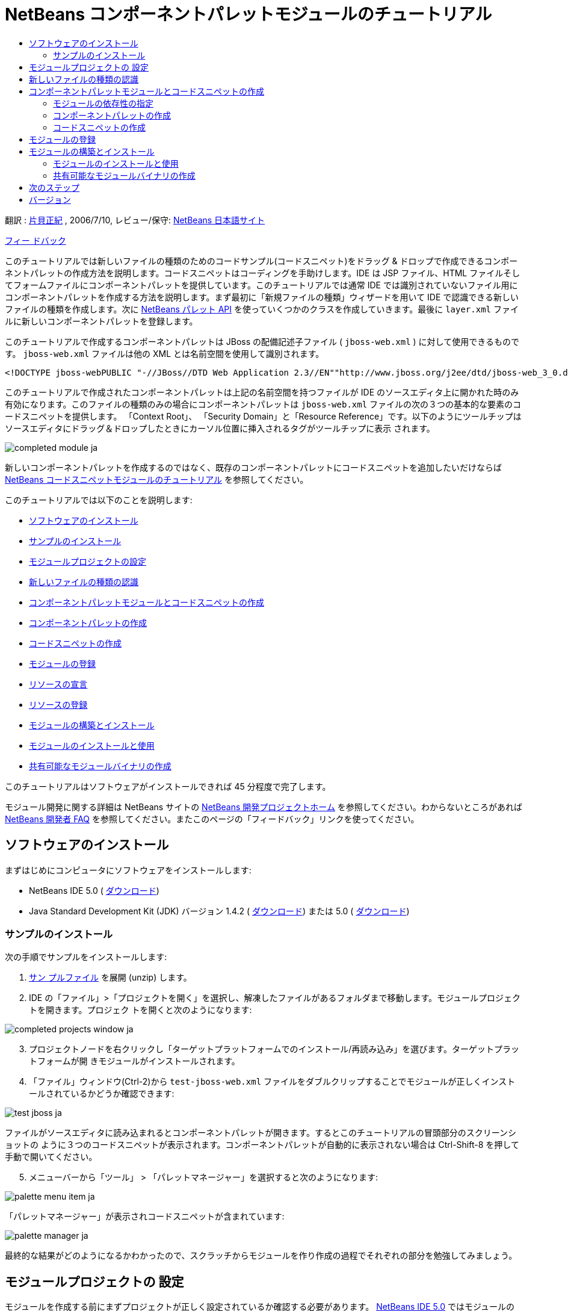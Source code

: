 // 
//     Licensed to the Apache Software Foundation (ASF) under one
//     or more contributor license agreements.  See the NOTICE file
//     distributed with this work for additional information
//     regarding copyright ownership.  The ASF licenses this file
//     to you under the Apache License, Version 2.0 (the
//     "License"); you may not use this file except in compliance
//     with the License.  You may obtain a copy of the License at
// 
//       http://www.apache.org/licenses/LICENSE-2.0
// 
//     Unless required by applicable law or agreed to in writing,
//     software distributed under the License is distributed on an
//     "AS IS" BASIS, WITHOUT WARRANTIES OR CONDITIONS OF ANY
//     KIND, either express or implied.  See the License for the
//     specific language governing permissions and limitations
//     under the License.
//

= NetBeans コンポーネントパレットモジュールのチュートリアル
:jbake-type: platform-tutorial
:jbake-tags: tutorials 
:markup-in-source: verbatim,quotes,macros
:jbake-status: published
:syntax: true
:source-highlighter: pygments
:toc: left
:toc-title:
:icons: font
:experimental:
:description: NetBeans コンポーネントパレットモジュールのチュートリアル - Apache NetBeans
:keywords: Apache NetBeans Platform, Platform Tutorials, NetBeans コンポーネントパレットモジュールのチュートリアル

翻訳 :  link:http://blogs.oracle.com/roller/page/katakai[片貝正紀] , 2006/7/10, レビュー/保守:  link:http://ja.netbeans.org/index.html[NetBeans 日本語サイト]

link:mailto:dev@netbeans.apache.org?subject=Feedback:%20NetBeans%20IDE%20Component%20Palette%20Module%20Tutorial[フィー ドバック]

このチュートリアルでは新しいファイルの種類のためのコードサンプル(コードスニペット)をドラッグ &amp; ドロップで作成できるコンポーネントパレットの作成方法を説明します。コードスニペットはコーディングを手助けします。IDE は JSP ファイル、HTML ファイルそしてフォームファイルにコンポーネントパレットを提供しています。このチュートリアルでは通常 IDE では識別されていないファイル用にコンポーネントパレットを作成する方法を説明します。まず最初に「新規ファイルの種類」ウィザードを用いて IDE で認識できる新しいファイルの種類を作成します。次に  link:https://bits.netbeans.org/dev/javadoc/org-netbeans-spi-palette/overview-summary.html[NetBeans パレット API] を使っていくつかのクラスを作成していきます。最後に  ``layer.xml``  ファイルに新しいコンポーネントパレットを登録します。

このチュートリアルで作成するコンポーネントパレットは JBoss の配備記述子ファイル ( ``jboss-web.xml`` ) に対して使用できるものです。 ``jboss-web.xml``  ファイルは他の XML とは名前空間を使用して識別されます。


[source,java,subs="{markup-in-source}"]
----

<!DOCTYPE jboss-webPUBLIC "-//JBoss//DTD Web Application 2.3//EN""http://www.jboss.org/j2ee/dtd/jboss-web_3_0.dtd">
----

このチュートリアルで作成されたコンポーネントパレットは上記の名前空間を持つファイルが IDE のソースエディタ上に開かれた時のみ有効になります。このファイルの種類のみの場合にコンポーネントパレットは  ``jboss-web.xml``  ファイルの次の３つの基本的な要素のコードスニペットを提供します。 「Context Root」、 「Security Domain」と「Resource Reference」です。以下のようにツールチップはソースエディタにドラッグ＆ドロップしたときにカーソル位置に挿入されるタグがツールチップに表示 されます。


image::images/completed-module_ja.png[]

新しいコンポーネントパレットを作成するのではなく、既存のコンポーネントパレットにコードスニペットを追加したいだけならば  link:nbm-palette-api1.html[NetBeans コードスニペットモジュールのチュートリアル] を参照してください。

このチュートリアルでは以下のことを説明します:

* <<installing,ソフトウェアのインストール>>
* <<installing-sample,サンプルのインストール>>
* <<creatingthemoduleproject,モジュールプロジェクトの設定>>
* <<recognizing-filetype,新しいファイルの種類の認識>>
* <<coding-module,コンポーネントパレットモジュールとコードスニペットの作成>>
* <<creating-palettes,コンポーネントパレットの作成>>
* <<creating-snippets,コードスニペットの作成>>
* <<registering-module,モジュールの登録>>
* <<declaring-resources,リソースの宣言>>
* <<registering-resoucres,リソースの登録>>
* <<building,モジュールの構築とインストール>>
* <<install-plugin,モジュールのインストールと使用>>
* <<share-plugin,共有可能なモジュールバイナリの作成>>

このチュートリアルはソフトウェアがインストールできれば 45 分程度で完了します。

モジュール開発に関する詳細は NetBeans サイトの  link:https://netbeans.apache.org/platform/index.html[NetBeans 開発プロジェクトホーム] を参照してください。わからないところがあれば  link:http://wiki.netbeans.org/wiki/view/NetBeansDeveloperFAQ[NetBeans 開発者 FAQ] を参照してください。またこのページの「フィードバック」リンクを使ってください。



== ソフトウェアのインストール

まずはじめにコンピュータにソフトウェアをインストールします:

* NetBeans IDE 5.0 ( link:https://netbeans.apache.org/download/index.html[ダウンロード])
* Java Standard Development Kit (JDK) バージョン 1.4.2 ( link:https://www.oracle.com/technetwork/java/javase/downloads/index.html[ダウンロード]) または 5.0 ( link:https://www.oracle.com/technetwork/java/javase/downloads/index.html[ダウンロード])



=== サンプルのインストール

次の手順でサンプルをインストールします:


[start=1]
1.  link:https://netbeans.org/files/documents/4/651/jbosswebxml.zip[サン プルファイル] を展開 (unzip) します。

[start=2]
1. IDE の「ファイル」>「プロジェクトを開く」を選択し、解凍したファイルがあるフォルダまで移動します。モジュールプロジェクトを開きます。プロジェク トを開くと次のようになります:


image::images/completed-projects-window_ja.png[]


[start=3]
1. プロジェクトノードを右クリックし「ターゲットプラットフォームでのインストール/再読み込み」を選びます。ターゲットプラットフォームが開 きモジュールがインストールされます。

[start=4]
1. 「ファイル」ウィンドウ(Ctrl-2)から  ``test-jboss-web.xml``  ファイルをダブルクリップすることでモジュールが正しくインストールされているかどうか確認できます:


image::images/test-jboss_ja.png[]

ファイルがソースエディタに読み込まれるとコンポーネントパレットが開きます。するとこのチュートリアルの冒頭部分のスクリーンショットの ように３つのコードスニペットが表示されます。コンポーネントパレットが自動的に表示されない場合は Ctrl-Shift-8 を押して手動で開いてください。


[start=5]
1. メニューバーから「ツール」 > 「パレットマネージャー」を選択すると次のようになります:


image::images/palette-menu-item_ja.png[]

「パレットマネージャー」が表示されコードスニペットが含まれています:


image::images/palette-manager_ja.png[]

最終的な結果がどのようになるかわかったので、スクラッチからモジュールを作り作成の過程でそれぞれの部分を勉強してみましょう。



== モジュールプロジェクトの 設定

モジュールを作成する前にまずプロジェクトが正しく設定されているか確認する必要があります。 link:https://netbeans.apache.org/download/index.html[NetBeans IDE 5.0] ではモジュールのための基本的なファイルを設定するためにウィザードを提供しています。


[start=1]
1. 「ファイル」>「新規プロジェクト」(Ctrl-Shift-N) を選択してください。「カテゴリ」で「NetBeans プラグインモジュール」を選択します。「プロジェクト」では「モジュールプロジェクト」を選択し「次へ」ボタンをクリックします。

[start=2]
1. 「名前と場所」パネルでは「プロジェクト名」に「 ``jbosswebxml`` 」と入力します。「プロジェクトの場所」は適当な コンピューター上のディレクトリを指定します。たとえば  ``c:\mymodules``  などです。「スタンドアロンモジュール」のラジオボタンはそのままにし「主プロジェクトとして設定」チェックボックスを選択します。「次へ」をクリックし ます。

[start=3]
1. 「基本モジュール構成」パネルでは「コード名ベース」で  ``yourorghere``  を  ``org.netbeans.modules``  に置き換え、 ``org.netbeans.modules.jbosswebxml``  にします。「地域対応のバンドル」と「XML レイヤー」はそのままにし  ``org/netbeans/modules/jbosswebxml``  にこれらのファイルが保存されるようにします。「完了」ボタンをクリックします。

IDE は  ``jbosswebxml``  プロジェクトを作成します。プロジェクトは必要なすべてのソースやメタデータ、たとえばプロジェクトの構築スクリプトなどを含んでいます。プロジェクトは IDE 上で開かれます。「プロジェクト」ウィンドウ(Ctrl-1) で理論的な構成を表示できます。また「ファイル」ウィンドウ(Ctrl-2)ではファイル構造を表示できます。 


== 新しいファイルの種類の認識


[start=1]
1. プロジェクトノードで右クリックして「新規」>「ファイルの種類」を選択します。「次へ」をクリックします。

[start=2]
1. 「ファイルの認識」パネルでは次のようにします:
* 「MIME タイプ」には  ``text/x-jboss+xml``  と入力します。
* 「XML のルート要素」の編集ボックスに「 ``public-id="-//JBoss//DTD Web Application 2.3//EN"`` 」と入力します。

「ファイルの認識」パネルはこのようになります:


image::images/filewizard1_ja.png[]

「ファイルの認識」パネルのそれぞれの項目は次のようになっています:

* *MIME タイプ* はデータオブジェクトの一意の MIME タイプを指定します。
* *認識方法*
* *ファイル拡張子* は IDE がその MIME タイプに割り当てるひとつあるいはそれ以上のファイル拡張子を指定します。ファイル拡張子は任意でドット(.)を先頭に付けることができます。セパレータ はコンマ、空白あるいはどちらでもかまいません。したがって以下の例はすべて有効です:
*  ``.abc,.def`` 
*  ``.abc .def`` 
*  ``abc def`` 
*  ``abc,.def ghi, .wow`` 

JAR ファイルのマニフェストファイルは "MANIFEST.MF" であり少なくとも UNIX プラットフォームでは大文字小文字が区別されます。そのためこのチュートリアルでは _２つ_ の MIME タイプを使用します、 ``.mf``  と  ``.MF``  です。

* *XML ルート要素* は他の XML ファイルと区別するための一意に決められた名前空間です。XML ファイルは同じ拡張子 ( ``xml`` ) を持つので IDE はこの XML ルート要素を使って XML ファイルを区別します。さらに具体的に言うと、IDE は XML ファイルの最初の要素で名前空間を区別します。このチュートリアルではファイルの識別は XML ファイルの  ``doctype``  要素で行われます。

「次へ」をクリックします。


[start=3]
1. 「名前と場所」パネルでは「クラス名」に「 ``jbossdd`` 」と入力し、16x16 ピクセルのイメージファイルを新しいファイルの種類のアイコンとして参照します。


image::images/filewizard2_ja.png[]

NetBeans のインストールディレクトリにはいろいろな 16x16 ピクセルのイメージファイルがあります。例えば次の場所にあります:

 ``enterprise2\jakarta-tomcat-5.5.7\server\webapps\admin\images`` 

たとえば上記ディレクトリの  ``Datasource.gif``  を使うことができます。これは次のようなアイコンです:
image::images/Datasource.gif[]


[start=4]
1. 「完了」ボタンをクリックします。

これで「プロジェクト」ウィンドウはこのようになります:


image::images/projectswindow2_ja.png[]

新規に作成されたファイルについて簡単に説明します:

* *jbossddDataLoader.java.* このファイルは  ``text/x-jboss+xml``  MIME タイプを認識します。 ``DataObject``  のファクトリとして機能します。詳しい説明は  link:https://netbeans.apache.org/wiki/devfaqdataloader[What is a DataLoader?] を参照してください。
* *jbossddResolver.xml.* このファイルは MIME タイプと  ``<xml-rule>``  をマップします。これはこの  ``DataLoader``  が  ``<xml-rule>``  で一致した XML ファイルのみを認識するように制限します。 ``<doc-type>``  を定義するように以下のように(太字の行が変更する行です)変更します:

[source,xml,subs="{markup-in-source}"]
----

<?xml version="1.0" encoding="UTF-8"?><!DOCTYPE MIME-resolver PUBLIC "-//NetBeans//DTD MIME Resolver 1.0//EN""https://netbeans.org/dtds/mime-resolver-1_0.dtd"><MIME-resolver><file><ext name="xml"/><resolver mime="text/x-jboss+xml"><xml-rule>*<doctype public-id="-//JBoss//DTD Web Application 2.3//EN"/>*</xml-rule></resolver></file></MIME-resolver>
----

* *jbossddDataObject.java.* このファイルは  ``FileObject``  をラップします。 ``DataObjects``  は  ``DataLoaders``  によって生成されます。詳しい説明は  link:https://netbeans.apache.org/wiki/devfaqdataobject[What is a DataObject?] を参照してください。
* *jbossddDataNode.java.* このファイルはアクションなどの機能、アイコンや地域対応された名前など IDE 上での _見え方_ を提供します。
* *jbossddDataLoaderBeanInfo.java.* このファイルは「オプション」ウィンドウの「オブジェクトの種類」セクションで ``DataLoader`` を表示するかしないかを制御しま す。



== コンポーネントパレットモジュールとコードスニペットの作成



=== モジュールの依存性の指定

link:https://bits.netbeans.org/dev/javadoc/[NetBeans API] に属するいくつかのクラスのサブクラスが必要です。それぞれモジュールの依存関係に定義する必要があります。これは「プロジェクト」プロパティーを使って 設定できます。


[start=1]
1. 「プロジェクト」ウィンドウで  ``jbosswebxml``  プロジェクトを右クリックし、「プロパティー」を選択します。プロジェクトプロパティーのダイアログボックスで、「ライブラリ」をクリックします。

[start=2]
1. 次のそれぞれの API は「追加...」ボタンをクリックし「モジュールリスト」から名前を選択して「了解」ボタンを押すことで追加できます:


image::images/projprops_ja.png[]


[start=3]
1. 「了解」をクリックしてプロジェクトの「プロパティー」ダイアログを閉じます。

[start=4]
1. 「プロジェクト」ウィンドウで「重要なファイル」ノードを展開、「プロジェクトメタデータ」をダブルクリックしてモジュールの依存性が正しく 宣言されているか確認できます。

[source,xml,subs="{markup-in-source}"]
----

<?xml version="1.0" encoding="UTF-8"?><project xmlns="https://netbeans.org/ns/project/1"><type>org.netbeans.modules.apisupport.project</type><configuration><data xmlns="http://www.netbeans.org/ns/nb-module-project/2"><code-name-base>org.netbeans.modules.jbosswebxml</code-name-base><standalone/><module-dependencies><dependency><code-name-base>org.netbeans.modules.editor.lib</code-name-base><build-prerequisite/><compile-dependency/><run-dependency><release-version>1</release-version><specification-version>1.9.0.1</specification-version></run-dependency></dependency><dependency><code-name-base>org.netbeans.modules.projectapi</code-name-base><build-prerequisite/><compile-dependency/><run-dependency><release-version>1</release-version><specification-version>1.9</specification-version></run-dependency></dependency><dependency><code-name-base>org.netbeans.spi.palette</code-name-base><build-prerequisite/><compile-dependency/><run-dependency><release-version>0</release-version><specification-version>1.5</specification-version></run-dependency></dependency><dependency><code-name-base>org.openide.dialogs</code-name-base><build-prerequisite/><compile-dependency/><run-dependency><specification-version>6.4</specification-version></run-dependency></dependency><dependency><code-name-base>org.openide.filesystems</code-name-base><build-prerequisite/><compile-dependency/><run-dependency><specification-version>6.4</specification-version></run-dependency></dependency><dependency><code-name-base>org.openide.loaders</code-name-base><build-prerequisite/><compile-dependency/><run-dependency><specification-version>5.9</specification-version></run-dependency></dependency><dependency><code-name-base>org.openide.nodes</code-name-base><build-prerequisite/><compile-dependency/><run-dependency><specification-version>6.7</specification-version></run-dependency></dependency><dependency><code-name-base>org.openide.text</code-name-base><build-prerequisite/><compile-dependency/><run-dependency><specification-version>6.9</specification-version></run-dependency></dependency><dependency><code-name-base>org.openide.util</code-name-base><build-prerequisite/><compile-dependency/><run-dependency><specification-version>6.8</specification-version></run-dependency></dependency><dependency><code-name-base>org.openide.windows</code-name-base><build-prerequisite/><compile-dependency/><run-dependency><specification-version>6.5</specification-version></run-dependency></dependency></module-dependencies><public-packages/></data></configuration></project>
----



=== コンポーネントパレットの作成

コンポーネントパレットは  link:https://bits.netbeans.org/dev/javadoc/org-netbeans-spi-palette/overview-summary.html[NetBeans パレット API] を使って定義されています。このチュートリアルで NetBeans パレット API を実装することは次の NetBeans Palette API クラスを実装することです:

|===
|*ファイル* |*説明* 

| `` link:https://bits.netbeans.org/dev/javadoc/org-netbeans-spi-palette/org/netbeans/spi/palette/PaletteFactory.html[PaletteFactory]``  |コンポーネントパレットの新しいインスタンスを作成します。そのためには  ``JBOSSPalette``  フォルダから新しいパレットを作成する  ``createPalette``  メソッドを呼び出します。これは  ``layer.xml``  ファイルに定義されています。 

| `` link:https://bits.netbeans.org/dev/javadoc/org-netbeans-spi-palette/org/netbeans/spi/palette/PaletteController.html[PaletteController]``  |コンポーネントパレットのデータへのアクセスを提供します。 

| `` link:https://bits.netbeans.org/dev/javadoc/org-netbeans-spi-palette/org/netbeans/spi/palette/PaletteActions.html[PaletteActions]``  |
 
|===

これにくわえて次のサポートクラスを作成する必要があります:

|===
|*ファイル* |*説明* 

| ``jbossddPaletteUtilities``  |ドロップされたコードスニペットの挿入とフォーマットを扱います。２つの NetBeans API クラスで実装されます:

*  link:https://bits.netbeans.org/dev/javadoc/org-netbeans-modules-editor-lib/org/netbeans/editor/BaseDocument.html[org.netbeans.editor.BaseDocument]
*  link:https://bits.netbeans.org/dev/javadoc/org-netbeans-modules-editor-lib/org/netbeans/editor/Formatter.html[org.netbeans.editor.Formatter]
 

| ``jbossddPaletteCustomizerAction ``  |パレットマネージャーで使われるメニュー項目を提供します:


image::images/palette-menu-item_ja.png[]

 

| ``jbossddPaletteDropDefault``  |
 
|===

NetBeans パレット API を実装するには次のステップにしたがってください:


[start=1]
1.  ``org.netbeans.modules.jbosswebxml``  プロジェクトノードで右クリックして「新規」>「Java クラス」を選択します。次のファイルの最初のファイルを作り、パッケージのドロップダウンリストには  ``org.netbeans.modules.jbosswebxml.palette``  と入力し、「完了」ボタンを押します。他のファイルも同様に作成ます。
*  ``jbossddPaletteActions`` 
*  ``jbossddPaletteCustomizerAction`` 
*  ``jbossddPaletteDropDefault`` 
*  ``jbossddPaletteFactory`` 
*  ``jbossddPaletteUtilities`` 

次のファイルが作成されます。(スクリーンショットで選択されています):


image::images/palette1_ja.png[]


[start=2]
1. 以下のリンクをダブルクリックし以下の内容でファイルの内容を置き換えます:
*  ``jbossddPaletteActions`` 
*  ``jbossddPaletteCustomizerAction`` 
*  ``jbossddPaletteDropDefault`` 
*  ``jbossddPaletteFactory`` 
*  ``jbossddPaletteUtilities`` 

[start=3]
1.  ``jbossddPaletteFactory.java``  ファイルのデフォルトの内容を次で置き換えます:

[source,java,subs="{markup-in-source}"]
----

package org.netbeans.modules.jbosswebxml.palette;import java.io.IOException;import  link:https://bits.netbeans.org/dev/javadoc/org-netbeans-spi-palette/org/netbeans/spi/palette/PaletteController.html[org.netbeans.spi.palette.PaletteController];import  link:https://bits.netbeans.org/dev/javadoc/org-netbeans-spi-palette/org/netbeans/spi/palette/PaletteFactory.html[org.netbeans.spi.palette.PaletteFactory];public class jbossddPaletteFactory {public static final String JBOSS_PALETTE_FOLDER = "JBOSSPalette";private static PaletteController palette = null;public static PaletteController getPalette() throws IOException {if (palette == null)palette = PaletteFactory.createPalette(JBOSS_PALETTE_FOLDER, new jbossddPaletteActions()); return palette;}}
----


[start=4]
1.  ``jbossddPaletteActions.java``  ファイルのデフォルトの内容を次で置き換えます:

[source,java,subs="{markup-in-source}"]
----

package org.netbeans.modules.jbosswebxml.palette;import java.awt.event.ActionEvent;import java.io.IOException;import javax.swing.AbstractAction;import javax.swing.Action;import javax.swing.text.JTextComponent;import org.netbeans.editor.Utilities;import org.netbeans.spi.palette.PaletteActions;import org.netbeans.spi.palette.PaletteController;import org.openide.DialogDisplayer;import org.openide.NotifyDescriptor;import org.openide.text.ActiveEditorDrop;import org.openide.util.Lookup;import org.openide.util.NbBundle;public class jbossddPaletteActions extends  link:https://bits.netbeans.org/dev/javadoc/org-netbeans-spi-palette/org/netbeans/spi/palette/PaletteActions.html[PaletteActions] {/** Creates a new instance of jbossddPaletteActions */public jbossddPaletteActions() {}public Action[] getImportActions() {return new Action[0]; //TODO implement this}public Action[] getCustomCategoryActions(Lookup category) {return new Action[0]; //TODO implement this}public Action[] getCustomItemActions(Lookup item) {return new Action[0]; //TODO implement this}public Action[] getCustomPaletteActions() {return new Action[0]; //TODO implement this}public Action getPreferredAction( Lookup item ) {return new MFPaletteInsertAction(item);}private static class MFPaletteInsertAction extends AbstractAction {private Lookup item;MFPaletteInsertAction(Lookup item) {this.item = item;}public void actionPerformed(ActionEvent e) {ActiveEditorDrop drop = (ActiveEditorDrop) item.lookup(ActiveEditorDrop.class);JTextComponent target = Utilities.getFocusedComponent();if (target == null) {String msg = NbBundle.getMessage(jbossddPaletteActions.class, "MSG_ErrorNoFocusedDocument");DialogDisplayer.getDefault().notify(new NotifyDescriptor.Message(msg, NotifyDescriptor.ERROR_MESSAGE));return;}try {drop.handleTransfer(target);}finally {Utilities.requestFocus(target);}try {PaletteController pc = jbossddPaletteFactory.getPalette();pc.clearSelection();}catch (IOException ioe) {} //should not occur}}}
----


[start=5]
1.  ``jbossddPaletteUtilities.java``  ファイルのデフォルトの内容を次で置き換えます:

[source,java,subs="{markup-in-source}"]
----

package org.netbeans.modules.jbosswebxml.palette;import java.awt.Component;import java.awt.Container;import java.util.StringTokenizer;import javax.swing.JTree;import javax.swing.text.BadLocationException;import javax.swing.text.Caret;import javax.swing.text.Document;import javax.swing.text.JTextComponent;import org.netbeans.api.project.FileOwnerQuery;import org.netbeans.api.project.Project;import org.netbeans.api.project.ProjectUtils;import org.netbeans.api.project.SourceGroup;import org.netbeans.api.project.Sources;import org.netbeans.editor.BaseDocument;import org.netbeans.editor.Formatter;import org.openide.filesystems.FileObject;public class jbossddPaletteUtilities {/** Creates a new instance of jbossddPaletteUtilities */public jbossddPaletteUtilities() {}public static void insert(String s, JTextComponent target)throws BadLocationException {insert(s, target, true);}public static void insert(String s, JTextComponent target, boolean reformat)throws BadLocationException {if (s == null)s = "";Document doc = target.getDocument();if (doc == null)return;if (doc instanceof BaseDocument)((BaseDocument)doc).atomicLock();int start = insert(s, target, doc);if (reformat &amp;&amp; start >= 0 &amp;&amp; doc instanceof BaseDocument) {  // format the inserted textint end = start + s.length();Formatter f = ((BaseDocument)doc).getFormatter();f.reformat((BaseDocument)doc, start, end);}if (doc instanceof BaseDocument)((BaseDocument)doc).atomicUnlock();}private static int insert(String s, JTextComponent target, Document doc)throws BadLocationException {int start = -1;try {//at first, find selected text rangeCaret caret = target.getCaret();int p0 = Math.min(caret.getDot(), caret.getMark());int p1 = Math.max(caret.getDot(), caret.getMark());doc.remove(p0, p1 - p0);//replace selected text by the inserted onestart = caret.getDot();doc.insertString(start, s, null);} catch (BadLocationException ble) {}return start;}}
----


[start=6]
1.  ``jbossddPaletteCustomizerAction.java``  ファイルのデフォルトの内容を次で置き換えます:

[source,java,subs="{markup-in-source}"]
----

package org.netbeans.modules.jbosswebxml.palette;import java.io.IOException;import org.openide.ErrorManager;import org.openide.util.HelpCtx;import org.openide.util.NbBundle;import  link:https://bits.netbeans.org/dev/javadoc/org-openide-util/org/openide/util/actions/CallableSystemAction.html[org.openide.util.actions.CallableSystemAction];public class jbossddPaletteCustomizerAction extends  link:https://bits.netbeans.org/dev/javadoc/org-openide-util/org/openide/util/actions/CallableSystemAction.html[CallableSystemAction] {private static String name;public jbossddPaletteCustomizerAction () {putValue("noIconInMenu", Boolean.TRUE); // NOI18N}protected boolean asynchronous() {return false;}/** Human presentable name of the action. This should be* presented as an item in a menu.* @return the name of the action*/public String getName() {if (name == null)name = NbBundle.getBundle(jbossddPaletteCustomizerAction.class).getString("ACT_OpenjbossddCustomizer"); // NOI18Nreturn name;}/** Help context where to find more about the action.* @return the help context for this action*/public HelpCtx getHelpCtx() {return null;}/** This method is called by one of the "invokers" as a result of* some user's action that should lead to actual "performing" of the action.*/public void performAction() {try {jbossddPaletteFactory.getPalette().showCustomizer();}catch (IOException ioe) {ErrorManager.getDefault().notify(ErrorManager.EXCEPTION, ioe);}}}
----


[start=7]
1.  ``jbossddPaletteDropDefault.java``  ファイルのデフォルトの内容を次で置き換えます:

[source,java,subs="{markup-in-source}"]
----

package org.netbeans.modules.jbosswebxml.palette;import javax.swing.text.BadLocationException;import javax.swing.text.JTextComponent;import org.openide.text.ActiveEditorDrop;public class jbossddPaletteDropDefault implements ActiveEditorDrop {String body;public jbossddPaletteDropDefault(String body) {this.body = body;}public boolean handleTransfer(JTextComponent targetComponent) {if (targetComponent == null)return false;try {jbossddPaletteUtilities.insert(body, (JTextComponent)targetComponent);}catch (BadLocationException ble) {return false;}return true;}}
----


[start=8]
1.  ``org.netbeans.modules.jbosswebxml.palette``  ノードで右クリックし、「新規」、「ファイル/フォルダ」を選び、「その他」のカテゴリから「プロパティー」ファイルを選択します。「次へ」をクリックし ます。「名前」に「Bundle」と入力し「完了」ボタンを押します。この新しい  ``Bundle.properties``  ファイルに次のキーを追加します:

[source,java,subs="{markup-in-source}"]
----

MSG_ErrorNoFocusedDocument=No document selected. Please select a document to insert the item into.ACT_OpenJbossddCustomizer=&amp;JBoss Code Clips
----


=== コードスニペットの作成

それぞれのコードスニペットには次のファイルが必要です:

* ソースエディタへドラッグされるコードの一部を定義した Java クラス。この Java クラスはどのようにコードが挿入されるべきかを定義した  ``jbossddPaletteUtilities.java``  を参照する必要があります。たとえば、インデント設定とフォーマットはここで定義されます。
* プロパティーファイルはラベルとツールチップを定義します。
* 16x16 ピクセルイメージは小さいアイコンでの表示用です。
* 32x32 ピクセルイメージは大きいアイコンでの表示用です。

NetBeans モジュールに上のファイルを作成し、追加したあとにこれらをリソース宣言 XML ファイルで宣言します。 ``layer.xml``  を使って NetBeans システムファイルシステムに登録します。

この詳細は  link:nbm-palette-api1.html[NetBeans コードスニペットモジュールのチュートリアル] を参照してください。

例として３つのコードスニペットを  ``ContextRoot.java`` 、 ``ResourceReference.java`` 、  ``SecurityDomain.java``  として作成したとすると、結果は次のようになります。以下の選択されたパッケージにコードスニペットとサポートリソースが含まれています:


image::images/palette4_ja.png[]



== モジュールの登録


[start=1]
1. 次のタグを  ``layer.xml``  ファイルに追加します:

[source,xml,subs="{markup-in-source}"]
----

<folder name="Menu"><folder name="Tools"><folder name="PaletteManager"><file name="org-netbeans-modules-jbosswebxml-palette-jbossddPaletteCustomizerAction.instance"/></folder></folder></folder><folder name="JBOSSPalette"><folder name="JBoss">  <attr name="SystemFileSystem.localizingBundle" stringvalue="org.netbeans.modules.jbosswebxml.palette.Bundle"/><file name="ContextRoot.xml" url="nbresloc:/org/netbeans/modules/jbosswebxml/palette/items/resources/ContextRoot.xml"/><file name="SecurityDomain.xml" url="nbresloc:/org/netbeans/modules/jbosswebxml/palette/items/resources/SecurityDomain.xml"/><file name="ResourceReference.xml" url="nbresloc:/org/netbeans/modules/jbosswebxml/palette/items/resources/ResourceReference.xml"/></folder></folder>
----


[start=2]
1. 以下を  ``layer.xml``  ファイルと同じパッケージ内の  ``Bundle.properties``  ファイルに追加します:

[source,java,subs="{markup-in-source}"]
----

JBOSSPalette/JBoss=JBoss Deployment DescriptorJBOSSPalette/JBoss/ContextRoot.xml=Context RootJBOSSPalette/JBoss/ResourceReference.xml=Resource ReferenceJBOSSPalette/JBoss/SecurityDomain.xml=Security Domain
----

上記のキー-値のペアは  ``layer.xml``  ファイルに登録された項目をローカライズします。


[start=3]
1. 必要に応じて他のモジュールで提供されているコードスニペットとマージできます。たとえば、 ``jboss-web.xml``  ファイルで JSP モジュールや HTML モジュールで提供されているコードスニペットにアクセスできるようにマージしたい場合は次のようにします:
*  ``org.netbeans.modules.jbosswebxml.palette``  では、HTML モジュールと JSP モジュールが提供しているいくつかのアクション名と一致するように  ``ACT_OpenJbossddCustomizer``  の値を変更します:

[source,java,subs="{markup-in-source}"]
----

ACT_OpenJbossddCustomizer=&amp;HTML/JSP Code Clips
----

*  ``layer.xml``  ファイルに以下の２つの行を追加することによって２つのアクションを隠します。この部分は HTML モジュールと JSP モジュールのアクションを JSP/HTML コードクリップパレットマネージャーを表示しています。

[source,xml,subs="{markup-in-source}"]
----

<folder name="Menu"><folder name="Tools"><folder name="PaletteManager"><file name="org-netbeans-modules-jbosswebxml-palette-jbossddPaletteCustomizerAction.instance"/>*<file name="org-netbeans-modules-html-palette-HTMLPaletteCustomizerAction.instance_hidden"/>
<file name="org-netbeans-modules-web-core-palette-JSPPaletteCustomizerAction.instance_hidden"/>*</folder></folder></folder>
----

* 最後に HTML モジュールと JSP モジュールのリソース宣言 XML ファイルを宣言します:

[source,xml,subs="{markup-in-source}"]
----

<folder name="JBOSSPalette"><folder name="JBoss"><attr name="SystemFileSystem.localizingBundle" stringvalue="org.netbeans.modules.jbosswebxml.Bundle"/><file name="ContextRoot.xml" url="ContextRoot.xml"/><file name="ResourceReference.xml" url="ResourceReference.xml"/><file name="SecurityDomain.xml" url="SecurityDomain.xml"/></folder>*<folder name="HTML.shadow">
<attr name="SystemFileSystem.localizingBundle" 
stringvalue="org.netbeans.modules.web.core.palette.Bundle"/>
<attr name="originalFile" 
stringvalue="HTMLPalette/HTML"/>
</folder>
<folder name="HTML_Forms.shadow">
<attr name="SystemFileSystem.localizingBundle" 
stringvalue="org.netbeans.modules.web.core.palette.Bundle"/>
<attr name="originalFile" 
stringvalue="HTMLPalette/HTML_Forms"/>
</folder>
<folder name="JSP.shadow">
<attr name="SystemFileSystem.localizingBundle" 
stringvalue="org.netbeans.modules.web.core.palette.Bundle"/>
<attr name="originalFile" 
stringvalue="JSPPalette/JSP"/>
</folder>
<folder name="Database.shadow">
<attr name="SystemFileSystem.localizingBundle" 
stringvalue="org.netbeans.modules.web.core.palette.Bundle"/>
<attr name="originalFile" 
stringvalue="JSPPalette/Database"/>
</folder>*</folder>
----

これでモジュールを構築し、インストールすると、次のセクションで説明するように  ``jboss-web.xml``  ファイル用のコンポーネントパレットが JSP モジュールで提供されている _すべての_ コードスニペット、HTML モジュールで提供されている _すべての_ コードスニペットを含んで表示されます。



== モジュールの構築とインストール

IDE はモジュールの構築およびインストールに Ant 構築スクリプトを使用します。構築スクリプトはプロジェクトの作成時に作成されます。


=== モジュールのインストールと使用


[start=1]
1. 「プロジェクト」ウィンドウで「 ``jbosswebxml`` 」プロジェクトを右クリックし「ターゲットプラットフォームでのイ ンストール/再読み込み」を選びます。

モジュールが構築されターゲットプラットフォームにインストールされます。ターゲットプラットフォームが起動し新規モジュールを試すことが できます。デフォルトのターゲットプラットフォームとは IDE の現在のインスタンスで使用しているインストールです。


[start=2]
1. 使い方は <<installing-sample,サンプルのインストール>> セクションで説明していますのでモジュールが正しくインストールできているかどうか確認してください。


=== 共有可能なモジュールバイナリの作成


[start=1]
1. 「プロジェクト」ウィンドウで  ``newhtmlsnippet``  プロジェクトを右クリックし、「NBM を作成」を選択します。

NBM ファイルが作成されます。「ファイル」ウィンドウ (Ctrl-2) で確認できます:


image::images/create-nbm_ja.png[]


[start=2]
1. メールなどで送付することにより他の人に配布、共有できます。

[start=3]
1. アップデートセンターを使ってモジュールをインストールできます。メインメニューの「ツール」>「アップデートセンター」 を選択してください。



== 次のステップ

NetBeans モジュールの開発と作成の詳細は次のリソースを参照してください:

*  link:https://netbeans.apache.org/platform/index.html[モジュール開発者リソース]
*  link:https://bits.netbeans.org/dev/javadoc/[NetBeans API リスト (現行の開発バージョン)]
*  link:http://apisupport.netbeans.org/new-apisupport.html[新規 API サポートの提案]


== バージョン

詳細な更新履歴は  link:nbm-palette-api2_ja.html[原文の英文] をご覧下さい。このファイルはリビジョン 1.18 を翻訳しています。

